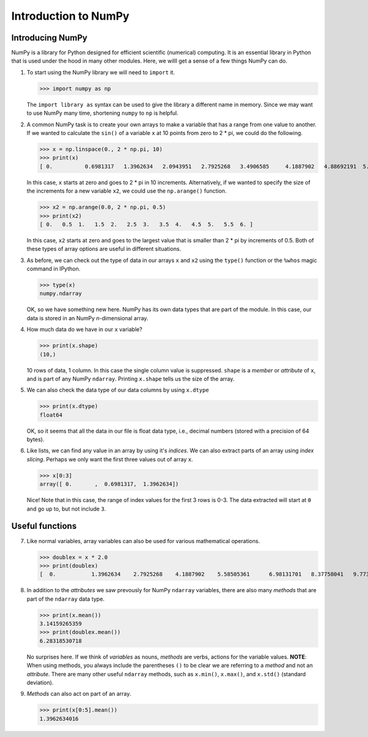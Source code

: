 Introduction to NumPy
=====================

Introducing NumPy
-----------------

NumPy is a library for Python designed for efficient scientific (numerical) computing.
It is an essential library in Python that is used under the hood in many other modules.
Here, we willl get a sense of a few things NumPy can do.

1. To start using the NumPy library we will need to ``import`` it.

   .. code:: python

   >>> import numpy as np

   The ``import library as`` syntax can be used to give the library a different name in memory.
   Since we may want to use NumPy many time, shortening ``numpy`` to ``np`` is helpful.

2. A common NumPy task is to create your own arrays to make a variable that has a range from one value to another.
   If we wanted to calculate the ``sin()`` of a variable ``x`` at 10 points from zero to 2 \* pi, we could do the following.

   .. code:: python

   >>> x = np.linspace(0., 2 * np.pi, 10)
   >>> print(x)
   [ 0.          0.6981317   1.3962634   2.0943951   2.7925268   3.4906585     4.1887902   4.88692191  5.58505361  6.28318531]   >>> y = np.sin(x)   >>> print(y)   [  0.00000000e+00   6.42787610e-01   9.84807753e-01   8.66025404e-01      3.42020143e-01  -3.42020143e-01  -8.66025404e-01  -9.84807753e-01     -6.42787610e-01  -2.44929360e-16]

   In this case, ``x`` starts at zero and goes to 2 \* pi in 10 increments.
   Alternatively, if we wanted to specify the size of the increments for a
   new variable ``x2``, we could use the ``np.arange()`` function.

   .. code:: python

   >>> x2 = np.arange(0.0, 2 * np.pi, 0.5)
   >>> print(x2)
   [ 0.   0.5  1.   1.5  2.   2.5  3.   3.5  4.   4.5  5.   5.5  6. ]

   In this case, ``x2`` starts at zero and goes to the largest value that is smaller than 2 \* pi by increments of 0.5.
   Both of these types of array options are useful in different situations.

3. As before, we can check out the type of data in our arrays ``x`` and ``x2`` using the ``type()`` function or the ``%whos`` magic command in IPython.

   .. code:: python
   >>> type(x)
   numpy.ndarray

   OK, so we have something new here.
   NumPy has its own data types that are part of the module.
   In this case, our data is stored in an NumPy *n*-dimensional array.

4. How much data do we have in our ``x`` variable?

   .. code:: python
   >>> print(x.shape)
   (10,)

   10 rows of data, 1 column. In this case the single column value is suppressed.
   ``shape`` is a *member* or *attribute* of ``x``, and is part of any NumPy ``ndarray``.
   Printing ``x.shape`` tells us the size of the array.

5. We can also check the data type of our data columns by using ``x.dtype``

   .. code:: python
   >>> print(x.dtype)
   float64

   OK, so it seems that all the data in our file is float data type, i.e., decimal numbers (stored with a precision of 64 bytes).

6. Like lists, we can find any value in an array by using it's *indices*.
   We can also extract parts of an array using *index slicing*.
   Perhaps we only want the first three values out of array ``x``.

   .. code:: python
   >>> x[0:3]
   array([ 0.       ,  0.6981317,  1.3962634])

   Nice! Note that in this case, the range of index values for the first 3 rows is 0-3.
   The data extracted will start at ``0`` and go up to, but not include ``3``.

Useful functions 
-----------------

7. Like normal variables, array variables can also be used for various mathematical operations.

   .. code:: python
   >>> doublex = x * 2.0
   >>> print(doublex)
   [  0.           1.3962634    2.7925268    4.1887902    5.58505361      6.98131701   8.37758041   9.77384381  11.17010721  12.56637061]

8. In addition to the *attributes* we saw prevously for NumPy ``ndarray`` variables, there are also many *methods* that are part of the ``ndarray`` data type.

   .. code:: python
   >>> print(x.mean())
   3.14159265359
   >>> print(doublex.mean())
   6.28318530718

   No surprises here. If we think of *variables* as nouns, *methods* are verbs, actions for the variable values.
   **NOTE**: When using methods, you always include the parentheses ``()`` to be clear we are referring to a *method* and not an *attribute*.
   There are many other useful ``ndarray`` methods, such as ``x.min()``, ``x.max()``, and ``x.std()`` (standard deviation).

9. *Methods* can also act on part of an array.

   .. code:: python
   >>> print(x[0:5].mean())
   1.3962634016
